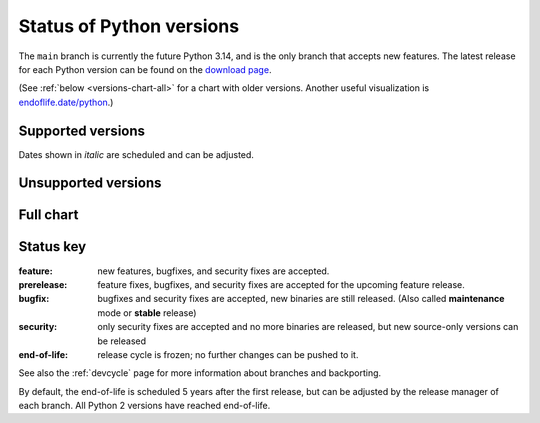 .. _versions:
.. _branchstatus:

=========================
Status of Python versions
=========================

The ``main`` branch is currently the future Python 3.14, and is the only
branch that accepts new features.  The latest release for each Python
version can be found on the `download page <https://www.python.org/downloads/>`_.


.. raw:: html
   :file: include/release-cycle.svg

(See :ref:`below <versions-chart-all>` for a chart with older versions.
Another useful visualization is `endoflife.date/python <https://endoflife.date/python>`_.)


Supported versions
==================

Dates shown in *italic* are scheduled and can be adjusted.

.. csv-table::
   :header-rows: 1
   :width: 100%
   :file: include/branches.csv

.. Remember to update main branch in the paragraph above too


Unsupported versions
====================

.. csv-table::
   :header-rows: 1
   :width: 100%
   :file: include/end-of-life.csv


.. _versions-chart-all:

Full chart
==========

.. raw:: html
   :file: include/release-cycle-all.svg


Status key
==========

:feature: new features, bugfixes, and security fixes are accepted.
:prerelease: feature fixes, bugfixes, and security fixes are accepted for the
    upcoming feature release.
:bugfix: bugfixes and security fixes are accepted, new binaries are still
    released. (Also called **maintenance** mode or **stable** release)
:security: only security fixes are accepted and no more binaries are released,
    but new source-only versions can be released
:end-of-life: release cycle is frozen; no further changes can be pushed to it.

See also the :ref:`devcycle` page for more information about branches and backporting.

By default, the end-of-life is scheduled 5 years after the first release,
but can be adjusted by the release manager of each branch.  All Python 2
versions have reached end-of-life.
